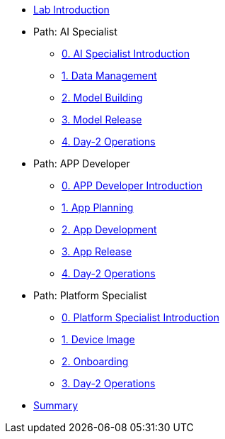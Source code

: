 * xref:00-lab-intro.adoc[Lab Introduction]

* Path: AI Specialist
** xref:ai-specialist-00-intro.adoc[0. AI Specialist Introduction]
** xref:ai-specialist-01-data.adoc[1. Data Management]
** xref:ai-specialist-02-build.adoc[2. Model Building]
** xref:ai-specialist-03-deploy.adoc[3. Model Release]
** xref:ai-specialist-04-update.adoc[4. Day-2 Operations]

* Path: APP Developer
** xref:app-developer-00-intro.adoc[0. APP Developer Introduction]
** xref:app-developer-01-arch.adoc[1. App Planning]
** xref:app-developer-02-dev.adoc[2. App Development]
** xref:app-developer-03-deploy.adoc[3. App Release]
** xref:app-developer-04-update.adoc[4. Day-2 Operations]

* Path: Platform Specialist
** xref:platform-specialist-00-intro.adoc[0. Platform Specialist Introduction]
** xref:platform-specialist-01-image.adoc[1. Device Image]
** xref:platform-specialist-02-onboarding.adoc[2. Onboarding]
** xref:platform-specialist-03-update.adoc[3. Day-2 Operations]

* xref:99-summary.adoc[Summary]
